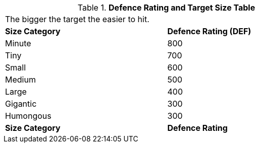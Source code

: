 .*Defence Rating and Target Size Table*
[width="75%",cols="2*^",frame="all", stripes="even"]
|===
2+<|The bigger the target the easier to hit. 
s|Size Category
s|Defence Rating (DEF)

|Minute
|800

|Tiny
|700

|Small
|600

|Medium
|500

|Large
|400

|Gigantic
|300

|Humongous
|300

s|Size Category
s|Defence Rating
|===
